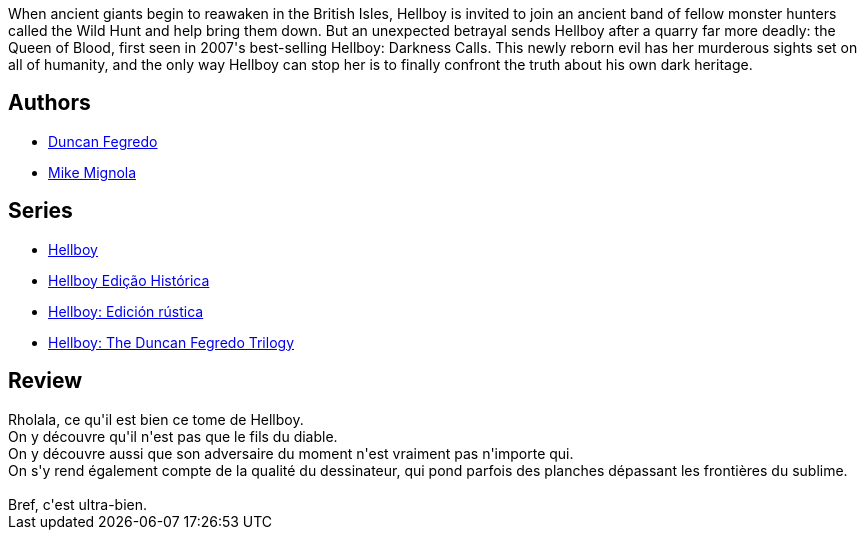 :jbake-type: post
:jbake-status: published
:jbake-title: Hellboy, Vol. 9: The Wild Hunt
:jbake-tags:  destin, enfer, fantastique, fin-du-monde,_année_2012,_mois_janv.,_note_5,rayon-bd,read
:jbake-date: 2012-01-28
:jbake-depth: ../../
:jbake-uri: goodreads/books/9781595824318.adoc
:jbake-bigImage: https://i.gr-assets.com/images/S/compressed.photo.goodreads.com/books/1486039352l/7131445._SX98_.jpg
:jbake-smallImage: https://i.gr-assets.com/images/S/compressed.photo.goodreads.com/books/1486039352l/7131445._SY75_.jpg
:jbake-source: https://www.goodreads.com/book/show/7131445
:jbake-style: goodreads goodreads-book

++++
<div class="book-description">
When ancient giants begin to reawaken in the British Isles, Hellboy is invited to join an ancient band of fellow monster hunters called the Wild Hunt and help bring them down. But an unexpected betrayal sends Hellboy after a quarry far more deadly: the Queen of Blood, first seen in 2007's best-selling Hellboy: Darkness Calls. This newly reborn evil has her murderous sights set on all of humanity, and the only way Hellboy can stop her is to finally confront the truth about his own dark heritage.
</div>
++++


## Authors
* link:../authors/63770.html[Duncan Fegredo]
* link:../authors/10182.html[Mike Mignola]

## Series
* link:../series/Hellboy.html[Hellboy]
* link:../series/Hellboy_Edicao_Historica.html[Hellboy Edição Histórica]
* link:../series/Hellboy__Edicion_rustica.html[Hellboy: Edición rústica]
* link:../series/Hellboy__The_Duncan_Fegredo_Trilogy.html[Hellboy: The Duncan Fegredo Trilogy]

## Review

++++
Rholala, ce qu'il est bien ce tome de Hellboy.<br/>On y découvre qu'il n'est pas que le fils du diable.<br/>On y découvre aussi que son adversaire du moment n'est vraiment pas n'importe qui.<br/>On s'y rend également compte de la qualité du dessinateur, qui pond parfois des planches dépassant les frontières du sublime.<br/><br/>Bref, c'est ultra-bien.
++++